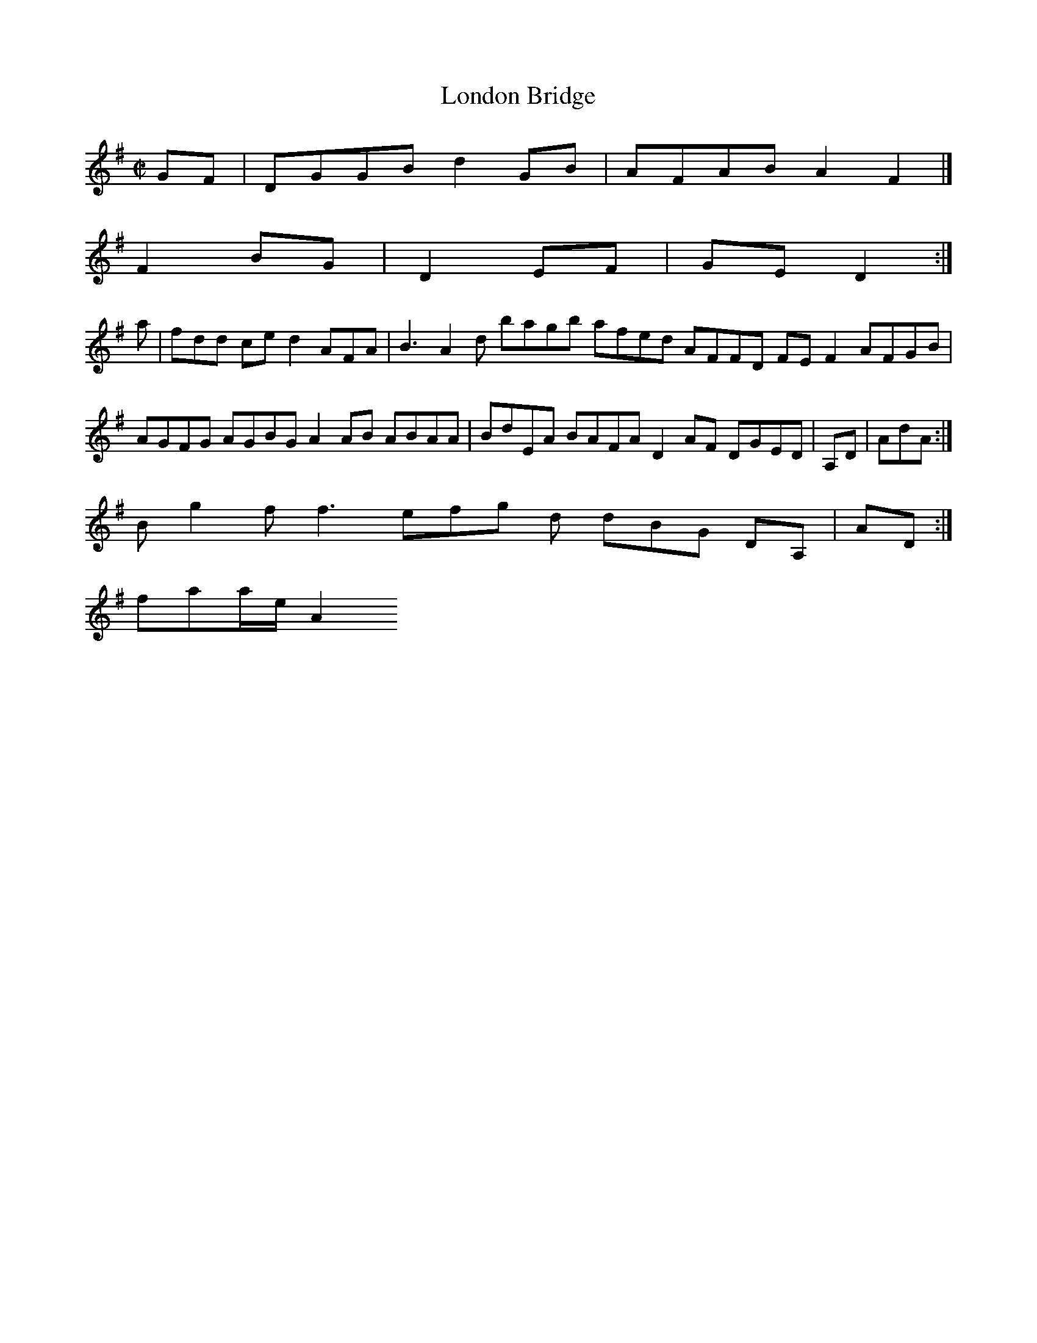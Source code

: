 X:2
T:London Bridge
Z: id:dc-hornpipe-2
M:C|
L:1/8
K:G Major
GF|DGGB d2GB|AFAB A2F2|]!
F2BG|D2EF|GED2:|!
a|fdd ce d2 AFA|B3 A2d bagb afed AFFD FEF2 AFGB|AGFG AGBG A2AB ABAA|BdEA BAFA D2AF DGED|A,D|AdA:|!
B g2f f3 efg d dBG DA,|AD:|!
faa/e/A2